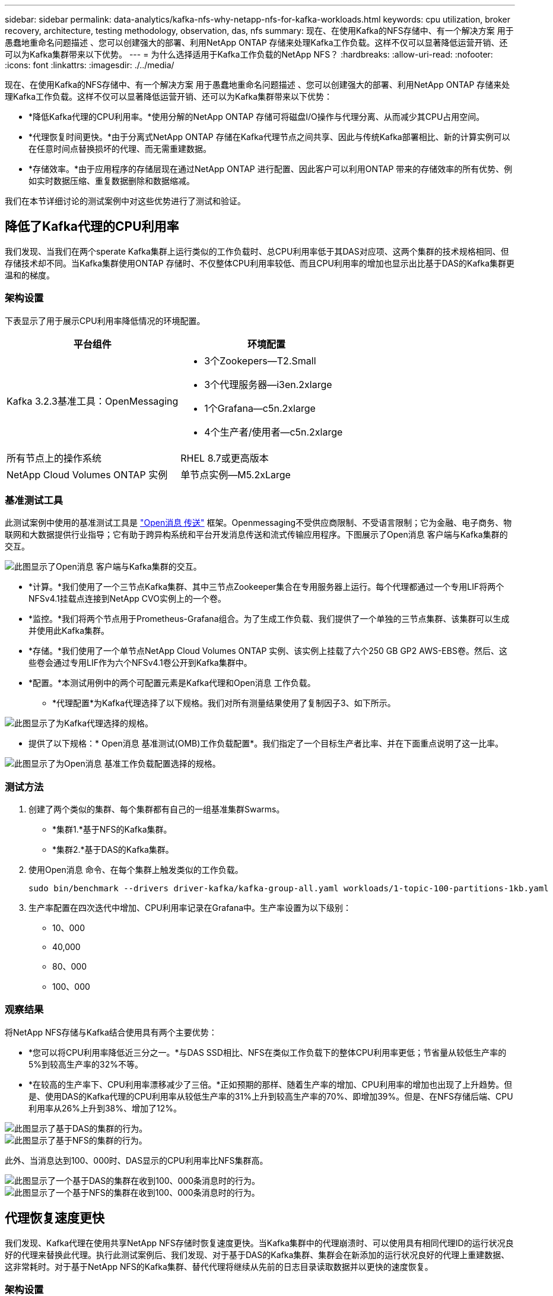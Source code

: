 ---
sidebar: sidebar 
permalink: data-analytics/kafka-nfs-why-netapp-nfs-for-kafka-workloads.html 
keywords: cpu utilization, broker recovery, architecture, testing methodology, observation, das, nfs 
summary: 现在、在使用Kafka的NFS存储中、有一个解决方案 用于愚蠢地重命名问题描述 、您可以创建强大的部署、利用NetApp ONTAP 存储来处理Kafka工作负载。这样不仅可以显著降低运营开销、还可以为Kafka集群带来以下优势。 
---
= 为什么选择适用于Kafka工作负载的NetApp NFS？
:hardbreaks:
:allow-uri-read: 
:nofooter: 
:icons: font
:linkattrs: 
:imagesdir: ./../media/


[role="lead"]
现在、在使用Kafka的NFS存储中、有一个解决方案 用于愚蠢地重命名问题描述 、您可以创建强大的部署、利用NetApp ONTAP 存储来处理Kafka工作负载。这样不仅可以显著降低运营开销、还可以为Kafka集群带来以下优势：

* *降低Kafka代理的CPU利用率。*使用分解的NetApp ONTAP 存储可将磁盘I/O操作与代理分离、从而减少其CPU占用空间。
* *代理恢复时间更快。*由于分离式NetApp ONTAP 存储在Kafka代理节点之间共享、因此与传统Kafka部署相比、新的计算实例可以在任意时间点替换损坏的代理、而无需重建数据。
* *存储效率。*由于应用程序的存储层现在通过NetApp ONTAP 进行配置、因此客户可以利用ONTAP 带来的存储效率的所有优势、例如实时数据压缩、重复数据删除和数据缩减。


我们在本节详细讨论的测试案例中对这些优势进行了测试和验证。



== 降低了Kafka代理的CPU利用率

我们发现、当我们在两个sperate Kafka集群上运行类似的工作负载时、总CPU利用率低于其DAS对应项、这两个集群的技术规格相同、但存储技术却不同。当Kafka集群使用ONTAP 存储时、不仅整体CPU利用率较低、而且CPU利用率的增加也显示出比基于DAS的Kafka集群更温和的梯度。



=== 架构设置

下表显示了用于展示CPU利用率降低情况的环境配置。

|===
| 平台组件 | 环境配置 


| Kafka 3.2.3基准工具：OpenMessaging  a| 
* 3个Zookepers—T2.Small
* 3个代理服务器—i3en.2xlarge
* 1个Grafana—c5n.2xlarge
* 4个生产者/使用者—c5n.2xlarge




| 所有节点上的操作系统 | RHEL 8.7或更高版本 


| NetApp Cloud Volumes ONTAP 实例 | 单节点实例—M5.2xLarge 
|===


=== 基准测试工具

此测试案例中使用的基准测试工具是 https://openmessaging.cloud/["Open消息 传送"^] 框架。Openmessaging不受供应商限制、不受语言限制；它为金融、电子商务、物联网和大数据提供行业指导；它有助于跨异构系统和平台开发消息传送和流式传输应用程序。下图展示了Open消息 客户端与Kafka集群的交互。

image::kafka-nfs-image8.png[此图显示了Open消息 客户端与Kafka集群的交互。]

* *计算。*我们使用了一个三节点Kafka集群、其中三节点Zookeeper集合在专用服务器上运行。每个代理都通过一个专用LIF将两个NFSv4.1挂载点连接到NetApp CVO实例上的一个卷。
* *监控。*我们将两个节点用于Prometheus-Grafana组合。为了生成工作负载、我们提供了一个单独的三节点集群、该集群可以生成并使用此Kafka集群。
* *存储。*我们使用了一个单节点NetApp Cloud Volumes ONTAP 实例、该实例上挂载了六个250 GB GP2 AWS-EBS卷。然后、这些卷会通过专用LIF作为六个NFSv4.1卷公开到Kafka集群中。
* *配置。*本测试用例中的两个可配置元素是Kafka代理和Open消息 工作负载。
+
** *代理配置*为Kafka代理选择了以下规格。我们对所有测量结果使用了复制因子3、如下所示。




image::kafka-nfs-image9.png[此图显示了为Kafka代理选择的规格。]

* 提供了以下规格：* Open消息 基准测试(OMB)工作负载配置*。我们指定了一个目标生产者比率、并在下面重点说明了这一比率。


image::kafka-nfs-image10.png[此图显示了为Open消息 基准工作负载配置选择的规格。]



=== 测试方法

. 创建了两个类似的集群、每个集群都有自己的一组基准集群Swarms。
+
** *集群1.*基于NFS的Kafka集群。
** *集群2.*基于DAS的Kafka集群。


. 使用Open消息 命令、在每个集群上触发类似的工作负载。
+
....
sudo bin/benchmark --drivers driver-kafka/kafka-group-all.yaml workloads/1-topic-100-partitions-1kb.yaml
....
. 生产率配置在四次迭代中增加、CPU利用率记录在Grafana中。生产率设置为以下级别：
+
** 10、000
** 40,000
** 80、000
** 100、000






=== 观察结果

将NetApp NFS存储与Kafka结合使用具有两个主要优势：

* *您可以将CPU利用率降低近三分之一。*与DAS SSD相比、NFS在类似工作负载下的整体CPU利用率更低；节省量从较低生产率的5%到较高生产率的32%不等。
* *在较高的生产率下、CPU利用率漂移减少了三倍。*正如预期的那样、随着生产率的增加、CPU利用率的增加也出现了上升趋势。但是、使用DAS的Kafka代理的CPU利用率从较低生产率的31%上升到较高生产率的70%、即增加39%。但是、在NFS存储后端、CPU利用率从26%上升到38%、增加了12%。


image::kafka-nfs-image11.png[此图显示了基于DAS的集群的行为。]

image::kafka-nfs-image12.png[此图显示了基于NFS的集群的行为。]

此外、当消息达到100、000时、DAS显示的CPU利用率比NFS集群高。

image::kafka-nfs-image13.png[此图显示了一个基于DAS的集群在收到100、000条消息时的行为。]

image::kafka-nfs-image14.png[此图显示了一个基于NFS的集群在收到100、000条消息时的行为。]



== 代理恢复速度更快

我们发现、Kafka代理在使用共享NetApp NFS存储时恢复速度更快。当Kafka集群中的代理崩溃时、可以使用具有相同代理ID的运行状况良好的代理来替换此代理。执行此测试案例后、我们发现、对于基于DAS的Kafka集群、集群会在新添加的运行状况良好的代理上重建数据、这非常耗时。对于基于NetApp NFS的Kafka集群、替代代理将继续从先前的日志目录读取数据并以更快的速度恢复。



=== 架构设置

下表显示了使用NAS的Kafka集群的环境配置。

|===
| 平台组件 | 环境配置 


| Kafka 3.2.3  a| 
* 3个Zookepers—T2.Small
* 3个代理服务器—i3en.2xlarge
* 1个Grafana—c5n.2xlarge
* 4个生产者/使用者—c5n.2xlarge
* 1个备份Kafka节点—i3en.2xlarge




| 所有节点上的操作系统 | RHEL8.7或更高版本 


| NetApp Cloud Volumes ONTAP 实例 | 单节点实例—M5.2xLarge 
|===
下图展示了基于NAS的Kafka集群的架构。

image::kafka-nfs-image8.png[此图显示了基于NAS的Kafka集群的架构。]

* *计算。*一种三节点Kafka集群、其中三节点zookeeper集合在专用服务器上运行。每个代理都有两个NFS挂载点、可通过专用LIF连接到NetApp CVO实例上的一个卷。
* *监控。* Prometheus-Grafana组合的两个节点。在生成工作负载时、我们会使用一个单独的三节点集群来生成此Kafka集群并将其使用。
* *存储。*一个单节点NetApp Cloud Volumes ONTAP 实例、该实例上挂载了六个250 GB GP2 AWS-EBS卷。然后、这些卷会通过专用LIF作为六个NFS卷公开到Kafka集群中。
* *代理配置。*本测试用例中的一个可配置元素是Kafka代理。为Kafka代理选择了以下规格。。 `replica.lag.time.mx.ms` 设置为高值、因为这决定了从ISR列表中删除特定节点的速度。在不良节点和运行状况良好的节点之间切换时、您不希望从ISR列表中排除该代理ID。


image::kafka-nfs-image15.png[此图显示了为Kafka代理选择的规格。]



=== 测试方法

. 创建了两个类似的集群：
+
** 基于EC2的融合集群。
** 基于NetApp NFS的融合集群。


. 创建了一个备用Kafka节点、其配置与原始Kafka集群中的节点相同。
. 在每个集群上创建了一个示例主题、并在每个代理上填充了大约110 GB的数据。
+
** 基于* EC2的集群。*已映射Kafka代理数据目录 `/mnt/data-2` (在下图中、为cluster1的Broker-1 (左端子)。
** *基于NetApp NFS的集群。* Kafka代理数据目录挂载在NFS点上 `/mnt/data` (在下图中、为cluster2的Broker-1 [右端子])。
+
image::kafka-nfs-image16.png[此图显示了两个终端屏幕。]



. 在每个集群中、Broker-1都已终止、以触发失败的代理恢复过程。
. 代理终止后、代理IP地址将作为二级IP分配给备用代理。之所以需要这样做、是因为Kafka集群中的代理可通过以下方式进行标识：
+
** 通过将故障代理IP重新分配给备用代理来分配* IP地址*。
** *代理ID*。此ID已在备用代理中配置 `server.properties`。


. 分配IP后、在备用代理上启动了Kafka服务。
. 一段时间后、服务器日志被提取、用于检查在集群中的替代节点上构建数据所用的时间。




=== 观察结果

Kafka代理恢复速度几乎是原来的九倍。我们发现、与在Kafka集群中使用DAS SSD相比、使用NetApp NFS共享存储时、恢复发生故障的代理节点所需的时间要快得多。对于1 TB的主题数据、基于DAS的集群的恢复时间为48分钟、而基于NetApp-NFS的Kafka集群的恢复时间不到5分钟。

我们发现、基于EC2的集群需要10分钟才能在新代理节点上重建110 GB的数据、而基于NFS的集群则需要3分钟才能完成恢复。我们还在日志中观察到、EC2分区的使用者偏移量为0、而在NFS集群上、使用者偏移量是从先前的代理中获取的。

....
[2022-10-31 09:39:17,747] INFO [LogLoader partition=test-topic-51R3EWs-0000-55, dir=/mnt/kafka-data/broker2] Reloading from producer snapshot and rebuilding producer state from offset 583999 (kafka.log.UnifiedLog$)
[2022-10-31 08:55:55,170] INFO [LogLoader partition=test-topic-qbVsEZg-0000-8, dir=/mnt/data-1] Loading producer state till offset 0 with message format version 2 (kafka.log.UnifiedLog$)
....


==== 基于DAS的集群

. 备份节点从08：55：53、730开始。
+
image::kafka-nfs-image17.png[此图显示了基于DAS的集群的日志输出。]

. 数据重建过程于09：05：24、860结束。处理110 GB的数据大约需要10分钟。
+
image::kafka-nfs-image18.png[此图显示了基于DAS的集群的日志输出。]





==== 基于NFS的集群

. 备份节点的启动时间为09：39：17、213。下面突出显示了起始日志条目。
+
image::kafka-nfs-image19.png[此图显示了基于NFS的集群的日志输出。]

. 数据重建过程于09：42：29、115结束。处理110 GB的数据大约需要3分钟。
+
image::kafka-nfs-image20.png[此图显示了基于NFS的集群的日志输出。]

+
对于包含大约1 TB数据的代理、重复执行此测试、对于DAS、此测试需要大约48分钟、对于NFS、此测试需要3分钟。下图显示了这些结果。

+
image::kafka-nfs-image21.png[此图显示了根据基于DAS的集群或基于NFS的集群的代理上加载的数据量进行代理恢复所需的时间。]





== 存储效率

由于Kafka集群的存储层是通过NetApp ONTAP 配置的、因此我们获得了ONTAP 的所有存储效率功能。测试方法是、在Cloud Volumes ONTAP 上配置了NFS存储的Kafka集群上生成大量数据。我们可以看到、由于ONTAP 功能、空间显著减少。



=== 架构设置

下表显示了使用NAS的Kafka集群的环境配置。

|===
| 平台组件 | 环境配置 


| Kafka 3.2.3  a| 
* 3个Zookepers—T2.Small
* 3个代理服务器—i3en.2xlarge
* 1个Grafana—c5n.2xlarge
* 4个生产者/使用者—c5n.2xlarge *




| 所有节点上的操作系统 | RHEL8.7或更高版本 


| NetApp Cloud Volumes ONTAP 实例 | 单节点实例—M5.2xLarge 
|===
下图展示了基于NAS的Kafka集群的架构。

image::kafka-nfs-image8.png[此图显示了基于NAS的Kafka集群的架构。]

* *计算。*我们使用了一个三节点Kafka集群、其中三节点Zookeeper集合在专用服务器上运行。每个代理都通过一个专用LIF在NetApp CVO实例上有两个NFS挂载点到一个卷。
* *监控。*我们将两个节点用于Prometheus-Grafana组合。为了生成工作负载、我们使用了一个单独的三节点集群、该集群可能会生成此Kafka集群并将其占用。
* *存储。*我们使用了一个单节点NetApp Cloud Volumes ONTAP 实例、该实例上挂载了六个250 GB GP2 AWS-EBS卷。然后、这些卷会通过专用LIF作为六个NFS卷公开到Kafka集群中。
* *配置。*此测试案例中可配置的元素是Kafka代理。


在生产商端关闭了数据压缩、从而使生产商能够生成高吞吐量。而是由计算层处理存储效率。



=== 测试方法

. 已按照上述规格配置Kafka集群。
. 在集群上、使用Open消息 基准工具生成了大约350 GB的数据。
. 工作负载完成后、将使用ONTAP 系统管理器和命令行界面收集存储效率统计信息。




=== 观察结果

对于使用OMB工具生成的数据、我们发现空间节省~33%、存储效率比率为1.70：1。如下图所示、生成的数据所使用的逻辑空间为420.3 GB、用于存放数据的物理空间为281.7 GB。

image::kafka-nfs-image22.png[此图显示了VMDISK中的空间节省。]

image::kafka-nfs-image23.png[屏幕截图]

image::kafka-nfs-image24.png[屏幕截图]
